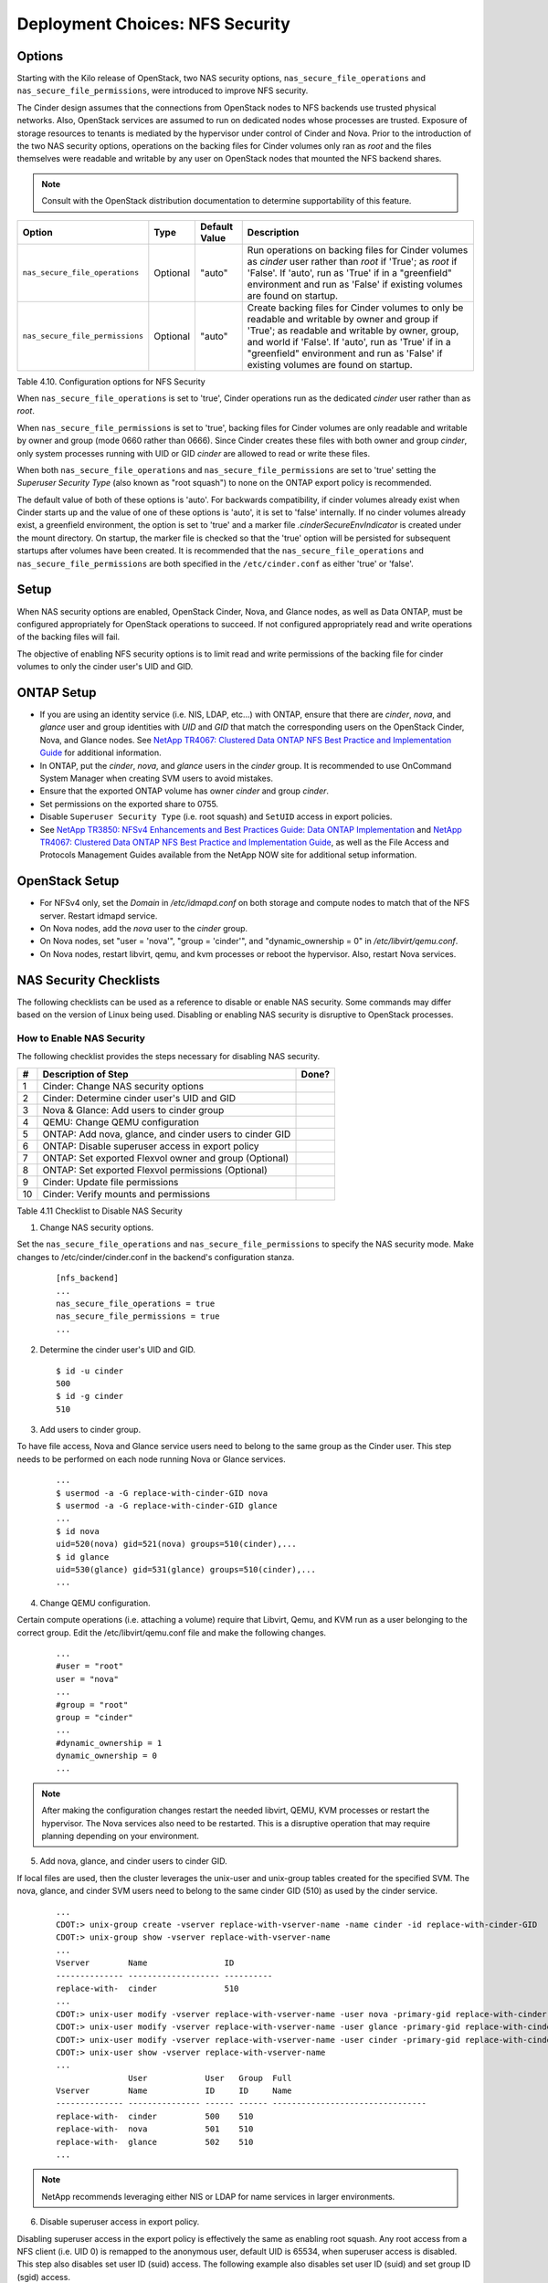 .. _nfs_security:

Deployment Choices: NFS Security
================================

Options
-------

Starting with the Kilo release of OpenStack, two NAS security options,
``nas_secure_file_operations`` and ``nas_secure_file_permissions``, were
introduced to improve NFS security.

The Cinder design assumes that the connections from OpenStack nodes to NFS
backends use trusted physical networks. Also, OpenStack services are assumed
to run on dedicated nodes whose processes are trusted. Exposure of storage
resources to tenants is mediated by the hypervisor under control of Cinder
and Nova. Prior to the introduction of the two NAS security options, operations
on the backing files for Cinder volumes only ran as *root* and the files
themselves were readable and writable by any user on OpenStack nodes that
mounted the NFS backend shares.


.. note::

   Consult with the OpenStack distribution documentation to determine
   supportability of this feature.

+-----------------------------------+------------+-----------------+-------------------------------------------------------------------------------------------------------------------------------------------------------------------------------------------------------------------------------------------------------------------------------------------------+
| Option                            | Type       | Default Value   | Description                                                                                                                                                                                                                                                                                     |
+===================================+============+=================+=================================================================================================================================================================================================================================================================================================+
| ``nas_secure_file_operations``    | Optional   | "auto"          | Run operations on backing files for Cinder volumes as *cinder* user rather than *root* if 'True'; as *root* if 'False'. If 'auto', run as 'True' if in a "greenfield" environment and run as 'False' if existing volumes are found on startup.                                                  |
+-----------------------------------+------------+-----------------+-------------------------------------------------------------------------------------------------------------------------------------------------------------------------------------------------------------------------------------------------------------------------------------------------+
| ``nas_secure_file_permissions``   | Optional   | "auto"          | Create backing files for Cinder volumes to only be readable and writable by owner and group if 'True'; as readable and writable by owner, group, and world if 'False'. If 'auto', run as 'True' if in a "greenfield" environment and run as 'False' if existing volumes are found on startup.   |
+-----------------------------------+------------+-----------------+-------------------------------------------------------------------------------------------------------------------------------------------------------------------------------------------------------------------------------------------------------------------------------------------------+

Table 4.10. Configuration options for NFS Security

When ``nas_secure_file_operations`` is set to 'true', Cinder operations run as
the dedicated *cinder* user rather than as *root*.

When ``nas_secure_file_permissions`` is set to 'true', backing files for
Cinder volumes are only readable and writable by owner and group (mode 0660
rather than 0666). Since Cinder creates these files with both owner and group
*cinder*, only system processes running with UID or GID *cinder* are allowed
to read or write these files.

When both ``nas_secure_file_operations`` and ``nas_secure_file_permissions``
are set to 'true' setting the *Superuser Security Type* (also known as
"root squash") to none on the ONTAP export policy is recommended.

The default value of both of these options is 'auto'. For backwards
compatibility, if cinder volumes already exist when Cinder starts
up and the value of one of these options is 'auto', it is set to 'false'
internally. If no cinder volumes already exist, a greenfield environment,
the option is set to 'true' and a marker file *.cinderSecureEnvIndicator*
is created under the mount directory. On startup, the marker file is
checked so that the 'true' option will be persisted for subsequent
startups after volumes have been created. It is recommended that the
``nas_secure_file_operations`` and ``nas_secure_file_permissions`` are
both specified in the ``/etc/cinder.conf`` as either 'true' or 'false'.

Setup
-----

When NAS security options are enabled, OpenStack Cinder, Nova, and Glance
nodes, as well as Data ONTAP, must be configured appropriately for OpenStack
operations to succeed. If not configured appropriately read and write
operations of the backing files will fail.

The objective of enabling NFS security options is to limit read and write
permissions of the backing file for cinder volumes to only the
cinder user's UID and GID.

ONTAP Setup
-----------
-  If you are using an identity service (i.e. NIS, LDAP, etc...) with ONTAP,
   ensure that there are *cinder*, *nova*, and *glance* user and group
   identities with *UID* and *GID* that match the corresponding users on the
   OpenStack Cinder, Nova, and Glance nodes. See `NetApp TR4067: Clustered Data
   ONTAP NFS Best Practice and Implementation Guide
   <http://www.netapp.com/us/media/tr-4067.pdf>`__ for additional information.

-  In ONTAP, put the *cinder*, *nova*, and *glance* users in the *cinder* group.
   It is recommended to use OnCommand System Manager when creating SVM users
   to avoid mistakes.

-  Ensure that the exported ONTAP volume has owner *cinder* and group *cinder*.

-  Set permissions on the exported share to 0755.

-  Disable ``Superuser Security Type`` (i.e. root squash) and ``SetUID`` access in
   export policies.

-  See `NetApp TR3850: NFSv4 Enhancements and Best Practices Guide: Data
   ONTAP Implementation <http://www.netapp.com/us/media/tr-3580.pdf>`__
   and `NetApp TR4067: Clustered Data ONTAP NFS Best Practice and
   Implementation Guide <http://www.netapp.com/us/media/tr-4067.pdf>`__,
   as well as the File Access and Protocols Management Guides available
   from the NetApp NOW site for additional setup information.

OpenStack Setup
---------------

-  For NFSv4 only, set the *Domain* in */etc/idmapd.conf* on both storage and
   compute nodes to match that of the NFS server. Restart idmapd service.

-  On Nova nodes, add the *nova* user to the *cinder* group.

-  On Nova nodes, set "user = 'nova'", "group = 'cinder'", and
   "dynamic\_ownership = 0" in */etc/libvirt/qemu.conf*.

-  On Nova nodes, restart libvirt, qemu, and kvm processes or reboot the
   hypervisor. Also, restart Nova services.


NAS Security Checklists
-----------------------

The following checklists can be used as a reference to disable or enable NAS
security. Some commands may differ based on the version of Linux being used.
Disabling or enabling NAS security is disruptive to OpenStack processes.


How to Enable NAS Security
^^^^^^^^^^^^^^^^^^^^^^^^^^

The following checklist provides the steps necessary for disabling NAS security.

+------+------------------------------------------------------------+---------+
| #    | Description of Step                                        | Done?   |
+======+============================================================+=========+
| 1    | Cinder: Change NAS security options                        |         |
+------+------------------------------------------------------------+---------+
| 2    | Cinder: Determine cinder user's UID and GID                |         |
+------+------------------------------------------------------------+---------+
| 3    | Nova & Glance: Add users to cinder group                   |         |
+------+------------------------------------------------------------+---------+
| 4    | QEMU: Change QEMU configuration                            |         |
+------+------------------------------------------------------------+---------+
| 5    | ONTAP: Add nova, glance, and cinder users to cinder GID    |         |
+------+------------------------------------------------------------+---------+
| 6    | ONTAP: Disable superuser access in export policy           |         |
+------+------------------------------------------------------------+---------+
| 7    | ONTAP: Set exported Flexvol owner and group (Optional)     |         |
+------+------------------------------------------------------------+---------+
| 8    | ONTAP: Set exported Flexvol permissions (Optional)         |         |
+------+------------------------------------------------------------+---------+
| 9    | Cinder: Update file permissions                            |         |
+------+------------------------------------------------------------+---------+
| 10   | Cinder: Verify mounts and permissions                      |         |
+------+------------------------------------------------------------+---------+

Table 4.11 Checklist to Disable NAS Security


1) Change NAS security options.

Set the ``nas_secure_file_operations`` and ``nas_secure_file_permissions`` to specify
the NAS security mode. Make changes to /etc/cinder/cinder.conf in the backend's
configuration stanza.

   ::

       [nfs_backend]
       ...
       nas_secure_file_operations = true
       nas_secure_file_permissions = true
       ...

2) Determine the cinder user's UID and GID.

   ::

       $ id -u cinder
       500
       $ id -g cinder
       510

3) Add users to cinder group.

To have file access, Nova and Glance service users need to belong to the same
group as the Cinder user. This step needs to be performed on each node running
Nova or Glance services.

   ::

       ...
       $ usermod -a -G replace-with-cinder-GID nova
       $ usermod -a -G replace-with-cinder-GID glance
       ...
       $ id nova
       uid=520(nova) gid=521(nova) groups=510(cinder),...
       $ id glance
       uid=530(glance) gid=531(glance) groups=510(cinder),...
       ...


4) Change QEMU configuration.

Certain compute operations (i.e. attaching a volume) require that Libvirt, Qemu,
and KVM run as a user belonging to the correct group. Edit the
/etc/libvirt/qemu.conf file and make the following changes.

   ::

       ...
       #user = "root"
       user = "nova"
       ...
       #group = "root"
       group = "cinder"
       ...
       #dynamic_ownership = 1
       dynamic_ownership = 0
       ...


.. note::
   After making the configuration changes restart the needed libvirt, QEMU,
   KVM processes or restart the hypervisor. The Nova services also need to
   be restarted. This is a disruptive operation that may require planning
   depending on your environment.

5) Add nova, glance, and cinder users to cinder GID.

If local files are used, then the cluster leverages the unix-user and unix-group
tables created for the specified SVM. The nova, glance, and cinder SVM users need
to belong to the same cinder GID (510) as used by the cinder service.

   ::

       ...
       CDOT:> unix-group create -vserver replace-with-vserver-name -name cinder -id replace-with-cinder-GID
       CDOT:> unix-group show -vserver replace-with-vserver-name
       ...
       Vserver        Name                ID
       -------------- ------------------- ----------
       replace-with-  cinder              510
       ...
       CDOT:> unix-user modify -vserver replace-with-vserver-name -user nova -primary-gid replace-with-cinder-GID
       CDOT:> unix-user modify -vserver replace-with-vserver-name -user glance -primary-gid replace-with-cinder-GID
       CDOT:> unix-user modify -vserver replace-with-vserver-name -user cinder -primary-gid replace-with-cinder-GID
       CDOT:> unix-user show -vserver replace-with-vserver-name
       ...
                      User            User   Group  Full
       Vserver        Name            ID     ID     Name
       -------------- --------------- ------ ------ --------------------------------
       replace-with-  cinder          500    510
       replace-with-  nova            501    510
       replace-with-  glance          502    510
       ...

.. note::

   NetApp recommends leveraging either NIS or LDAP for name services in larger
   environments.

6) Disable superuser access in export policy.

Disabling superuser access in the export policy is effectively the same as
enabling root squash. Any root access from a NFS client (i.e. UID 0) is remapped
to the anonymous user, default UID is 65534, when superuser access is disabled.
This step also disables set user ID (suid) access. The following example also
disables set user ID (suid) and set group ID (sgid) access.

   ::

       CDOT:> vserver export-policy rule show -vserver replace-with-vserver-name -policyname replace-with-policy-name -fields superuser,allow-suid
       ...
       vserver  policyname ruleindex superuser allow-suid
       -------- ---------- --------- --------- ----------
       replace- cinder     1         any       true
       ...
       CDOT:> vserver export-policy rule modify -vserver replace-with-vserver-name -policyname replace-with-policy-name -ruleindex replace-with-rule-index -protocol nfs -superuser none --allow-suid false
       CDOT:> vserver export-policy rule show -vserver replace-with-vserver-name -policyname replace-with-policy-name -ruleindex replace-with-rule-index
       ...
       vserver  policyname ruleindex superuser allow-suid
       -------- ---------- --------- --------- ----------
       replace- cinder     1         none      false
       ...

7) Set exported Flexvol owner and group.

Access to a Flexvol can be further restricted by only allowing a specific User
ID (UID) and Group ID (GID). The UID must match the cinder UID of the Cinder
node. The GID must match the cinder GID of the Cinder node.  In this example,
the UID is 500 and the GID is 510. These values will be different on your cinder
node and must be determined prior to running the following commands. This step
is optional.

   ::

       CDOT:> volume show -vserver replace-with-vserver-name -volume replace-with-volume-name
       ...
       User ID: 0
       Group ID: 0
       ...
       CDOT:> volume modify -vserver replace-with-vserver-name -volume replace-with-volume-name -user replace-with-cinder-UID -group replace-with-cinder-GID
       CDOT:> volume show -vserver replace-with-vserver-name -volume replace-with-volume-name
       ...
       User ID: 500
       Group ID: 510
       ...

8) Set exported Flexvol permissions.

Access can be further restricted by setting the UNIX permissions on a volume. In
this example we set the Flexvol permissions, of the shared volume, to 0755. This
step is optional.

   ::

       CDOT:> volume show -vserver replace-with-vserver-name -volume replace-with-volume-name
       ...
       UNIX Permissions: ---rwxrwxrwx
       ...
       CDOT:> volume modify -vserver replace-with-vserver-name -volume replace-with-volume-name -unix-permissions 0755
       CDOT:> volume show -vserver replace-with-vserver-name -volume replace-with-volume-name
       ...
       UNIX Permissions: ---rwxr-xr-x
       ...

9) Update file permissions to 0660.

Other OpenStack services (i.e. Nova and Glance) need "group" rw privileges in
order to access the cinder volumes. This is accomplished by running chmod 0660
on all files in the mount points. Verify that the IP address, of the mount point,
matches a LIF IP address of the correct SVM prior to executing the chmod and
chown commands. Order of operations are stop Cinder services, run chmod and chown,
unmount mount points, and start Cinder services.

   ::

       $ systemctl stop openstack-cinder-{api,scheduler,volume}
       $ mount
       ...
       192.168.100.10:/cinder_flexvol_1 on /var/lib/cinder/mnt/69809486d67b39d4baa19744ef3ef90c type nfs (rw,...,addr=192.168.100.10)
       192.168.100.10:/cinder_flexvol_2 on /var/lib/cinder/mnt/5821d3908bfae68920f0c7be2dfc0c7b type nfs (rw,...,addr=192.168.100.10)
       ...
       $ cd /var/lib/cinder/mnt/69809486d67b39d4baa19744ef3ef90c
       $ chmod -R 0660 *
       $ chown -R cinder:cinder
       $ cd /var/lib/cinder/mnt/5821d3908bfae68920f0c7be2dfc0c7b
       $ chmod -R 0660 *
       $ chown -R cinder:cinder
       $ cd /var/lib/cinder/mnt
       $ sudo umount 69809486d67b39d4baa19744ef3ef90c
       $ sudo umount 5821d3908bfae68920f0c7be2dfc0c7b
       $ systemctl start openstack-cinder-{api,scheduler,volume}

10) Verify mounts and permissions.

In the previous step we unmounted the NFS mounts to prove that they are mounted
properly when the Cinder volume service starts. Verify this by examining the
Cinder volume service log, creating a new Cinder volume, and listing the volume
on the mount point.

   ::

       $ cinder create --name test-vol-01 1
       ...
       | id                             | 9c989cba-eff6-4847-b5fc-bff2ab5d35da |
       ...
       $ ls -l /var/lib/cinder/mnt/5821d3908bfae68920f0c7be2dfc0c7b/volume-9c989cba-eff6-4847-b5fc-bff2ab5d35da
       ...
       -rw-rw-rw- 1 root root 1073741824 Oct 12 13:15 /var/lib/cinder/mnt/5821d3908bfae68920f0c7be2dfc0c7b/volume-9c989cba-eff6-4847-b5fc-bff2ab5d35da
       ...


How to Disable NFS Security
^^^^^^^^^^^^^^^^^^^^^^^^^^^

The following checklist provides the steps necessary for disabling NAS security.

+------+------------------------------------------------------------+---------+
| #    | Description of Step                                        | Done?   |
+======+============================================================+=========+
| 1    | Cinder: Update NAS security options                        |         |
+------+------------------------------------------------------------+---------+
| 2    | Cinder: Delete .cinderSecureEnvIndicator file              |         |
+------+------------------------------------------------------------+---------+
| 3    | ONTAP: Allow Superuser access in export policy             |         |
+------+------------------------------------------------------------+---------+
| 4    | Cinder: Update file permissions                            |         |
+------+------------------------------------------------------------+---------+
| 5    | Cinder: Verify mounts and permissions                      |         |
+------+------------------------------------------------------------+---------+

Table 4.12 Checklist to Disable NFS Security

1) Update NAS Security options.

Set the ``nas_secure_file_operations`` and ``nas_secure_file_permissions`` to
specify the NAS security mode. Make changes to /etc/cinder/cinder.conf in the
backend's configuration stanza.

   ::

       [nfs_backend]
       ...
       nas_secure_file_operations = false
       nas_secure_file_permissions = false
       ...

2) Delete the .cinderSecureEnvIndicator file
if it exists.

The Cinder volume service, under certain conditions, creates the
.cinderSecureEnvIndicator file as an indicator that NAS security is enabled.

   ::

       $ mount
       ...
       192.168.100.10:/cinder_flexvol_1 on /var/lib/cinder/mnt/69809486d67b39d4baa19744ef3ef90c type nfs (rw,...,addr=192.168.100.10)
       192.168.100.10:/cinder_flexvol_2 on /var/lib/cinder/mnt/5821d3908bfae68920f0c7be2dfc0c7b type nfs (rw,...,addr=192.168.100.10)
       ...
       $ cd /var/lib/cinder/mnt/69809486d67b39d4baa19744ef3ef90c
       $ rm .cinderSecureEnvIndicator
       $ cd /var/lib/cinder/mnt/5821d3908bfae68920f0c7be2dfc0c7b
       $ rm .cinderSecureEnvIndicator

3) Enable Superuser access in the export policy.

   ::

       CDOT:> vserver export-policy rule show -vserver replace-with-vserver-name -policyname replace-with-policy-name -ruleindex replace-with-rule-index
       ...
       Superuser Security Types: none
       ...
       CDOT:> vserver export-policy rule modify -vserver replace-with-vserver-name -policyname replace-with-policy-name -ruleindex replace-with-rule-index -protocol nfs -superuser any
       CDOT:> vserver export-policy rule show -vserver replace-with-vserver-name -policyname replace-with-policy-name -ruleindex replace-with-rule-index
       ...
       Superuser Security Types: any
       ...

4) Update file permissions to 0666.

Other OpenStack services (i.e. Nova and Glance) need "world" rw privileges in
order to access the cinder volumes. This is accomplished by running chmod 0666
on all files in the mount points. Order of operations are stop Cinder services,
run chmod, unmount mount points, and start Cinder services.

   ::

       $ systemctl stop openstack-cinder-{api,scheduler,volume}
       $ mount
       ...
       192.168.100.10:/cinder_flexvol_1 on /var/lib/cinder/mnt/69809486d67b39d4baa19744ef3ef90c type nfs (rw,...,addr=192.168.100.10)
       192.168.100.10:/cinder_flexvol_2 on /var/lib/cinder/mnt/5821d3908bfae68920f0c7be2dfc0c7b type nfs (rw,...,addr=192.168.100.10)
       ...
       $ cd /var/lib/cinder/mnt/69809486d67b39d4baa19744ef3ef90c
       $ chmod -R 0666 *
       $ cd /var/lib/cinder/mnt/5821d3908bfae68920f0c7be2dfc0c7b
       $ chmod -R 0666 *
       $ cd /var/lib/cinder/mnt
       $ sudo umount 69809486d67b39d4baa19744ef3ef90c
       $ sudo umount 5821d3908bfae68920f0c7be2dfc0c7b
       $ systemctl start openstack-cinder-{api,scheduler,volume}

5) Verify mounts and permissions.

In the previous step we unmounted the NFS mounts to prove that they are mounted
properly when the Cinder volume service starts. Verify this by examining the
Cinder volume service log, creating a new Cinder volume, and listing the volume
on the mount point.

   ::

       $ cinder create --name test-vol-01 1
       ...
       | id                             | 9c989cba-eff6-4847-b5fc-bff2ab5d35da |
       ...
       $ ls -l /var/lib/cinder/mnt/5821d3908bfae68920f0c7be2dfc0c7b/volume-9c989cba-eff6-4847-b5fc-bff2ab5d35da
       ...
       -rw-rw-rw- 1 root root 1073741824 Oct 12 13:15 /var/lib/cinder/mnt/5821d3908bfae68920f0c7be2dfc0c7b/volume-9c989cba-eff6-4847-b5fc-bff2ab5d35da
       ...


